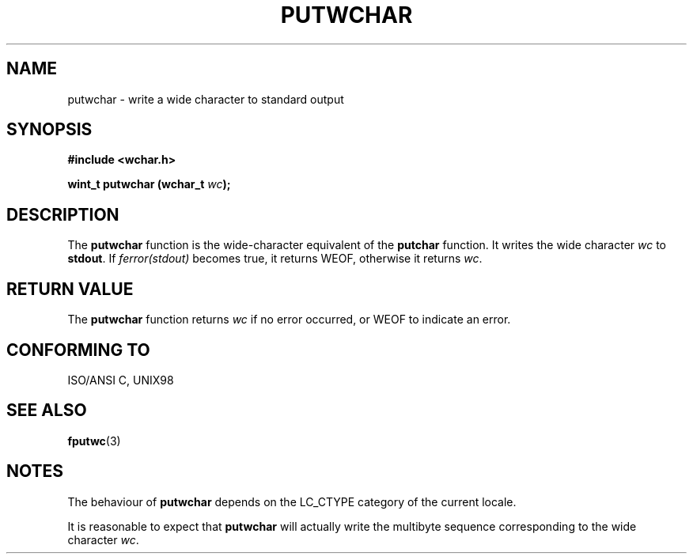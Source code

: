 .\" Copyright (c) Bruno Haible <haible@clisp.cons.org>
.\"
.\" This is free documentation; you can redistribute it and/or
.\" modify it under the terms of the GNU General Public License as
.\" published by the Free Software Foundation; either version 2 of
.\" the License, or (at your option) any later version.
.\"
.\" References consulted:
.\"   GNU glibc-2 source code and manual
.\"   Dinkumware C library reference http://www.dinkumware.com/
.\"   OpenGroup's Single Unix specification http://www.UNIX-systems.org/online.html
.\"
.TH PUTWCHAR 3  "July 25, 1999" "GNU" "Linux Programmer's Manual"
.SH NAME
putwchar \- write a wide character to standard output
.SH SYNOPSIS
.nf
.B #include <wchar.h>
.sp
.BI "wint_t putwchar (wchar_t " wc );
.fi
.SH DESCRIPTION
The \fBputwchar\fP function is the wide-character equivalent of the
\fBputchar\fP function. It writes the wide character \fIwc\fP to \fBstdout\fP.
If \fIferror(stdout)\fP becomes true, it returns WEOF, otherwise it
returns \fIwc\fP.
.SH "RETURN VALUE"
The \fBputwchar\fP function returns \fIwc\fP if no error occurred, or WEOF to
indicate an error.
.SH "CONFORMING TO"
ISO/ANSI C, UNIX98
.SH "SEE ALSO"
.BR fputwc (3)
.SH NOTES
The behaviour of \fBputwchar\fP depends on the LC_CTYPE category of the
current locale.
.PP
It is reasonable to expect that \fBputwchar\fP will actually write the multibyte
sequence corresponding to the wide character \fIwc\fP.
